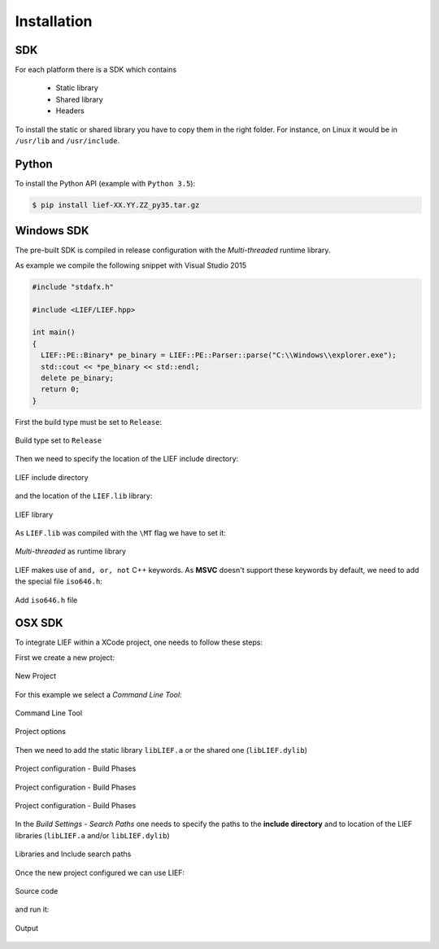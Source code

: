 Installation
============

SDK
---

For each platform there is a SDK which contains

  * Static library
  * Shared library
  * Headers

To install the static or shared library you have to copy them in the right folder. For instance, on Linux it would be in ``/usr/lib`` and ``/usr/include``.


Python
------

To install the Python API (example with ``Python 3.5``):

.. code-block:: console

  $ pip install lief-XX.YY.ZZ_py35.tar.gz


Windows SDK
-----------

The pre-built SDK is compiled in release configuration with the *Multi-threaded* runtime library.

As example we compile the following snippet with Visual Studio 2015

.. code-block:: cpp

  #include "stdafx.h"

  #include <LIEF/LIEF.hpp>

  int main()
  {
    LIEF::PE::Binary* pe_binary = LIEF::PE::Parser::parse("C:\\Windows\\explorer.exe");
    std::cout << *pe_binary << std::endl;
    delete pe_binary;
    return 0;
  }

First the build type must be set to ``Release``:

.. figure:: _static/windows_sdk/s1.png
  :align: center

  Build type set to ``Release``


Then we need to specify the location of the LIEF include directory:

.. figure:: _static/windows_sdk/s2.png
  :align: center

  LIEF include directory

and the location of the ``LIEF.lib`` library:


.. figure:: _static/windows_sdk/s5.png
  :align: center

  LIEF library

As ``LIEF.lib`` was compiled with the ``\MT`` flag we have to set it:

.. figure:: _static/windows_sdk/s3.png
  :align: center

  *Multi-threaded* as runtime library

LIEF makes use of ``and, or, not`` C++ keywords. As **MSVC** doesn't support these keywords by default, we need to add the special file ``iso646.h``:

.. figure:: _static/windows_sdk/s4.png
  :align: center

  Add ``iso646.h`` file

OSX SDK
-------

To integrate LIEF within a XCode project, one needs to follow these steps:

First we create a new project:

.. figure:: _static/xcode_integration/step1.png
  :align: center

  New Project

For this example we select a *Command Line Tool*:

.. figure:: _static/xcode_integration/step2.png
  :align: center

  Command Line Tool


.. figure:: _static/xcode_integration/step3.png
  :align: center

  Project options

Then we need to add the static library ``libLIEF.a`` or the shared one (``libLIEF.dylib``)

.. figure:: _static/xcode_integration/step4.png
  :align: center

  Project configuration - Build Phases


.. figure:: _static/xcode_integration/step5.png
  :align: center

  Project configuration - Build Phases


.. figure:: _static/xcode_integration/step6.png
  :align: center

  Project configuration - Build Phases

In the `Build Settings - Search Paths` one needs to specify the paths to the **include directory** and to location of the LIEF libraries (``libLIEF.a`` and/or ``libLIEF.dylib``)

.. figure:: _static/xcode_integration/step7.png
  :align: center

  Libraries and Include search paths

Once the new project configured we can use LIEF:


.. figure:: _static/xcode_integration/code.png
  :align: center

  Source code

and run it:

.. figure:: _static/xcode_integration/result.png
  :align: center

  Output



